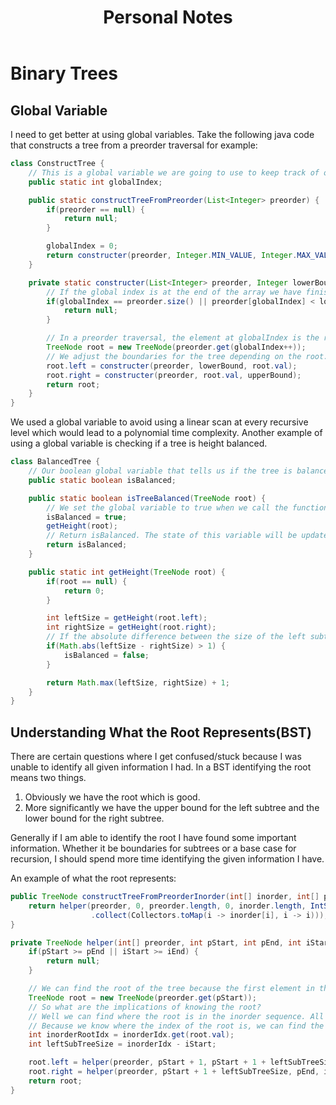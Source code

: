 #+TITLE: Personal Notes
* Binary Trees
** Global Variable
I need to get better at using global variables. Take the following java code that constructs a tree from a preorder traversal for example:
#+BEGIN_SRC java
class ConstructTree {
    // This is a global variable we are going to use to keep track of our position in the list to create our preorder tree.
    public static int globalIndex;

    public static constructTreeFromPreorder(List<Integer> preorder) {
        if(preorder == null) {
            return null;
        }

        globalIndex = 0;
        return constructer(preorder, Integer.MIN_VALUE, Integer.MAX_VALUE);
    }

    private static constructer(List<Integer> preorder, Integer lowerBound, Integer upperBound) {
        // If the global index is at the end of the array we have finished constructing the tree and can return null.
        if(globalIndex == preorder.size() || preorder[globalIndex] < lowerBound || preorder[globalIndex] > upperBound) {
            return null;
        }

        // In a preorder traversal, the element at globalIndex is the root of a subtree. Since a preorder traversal travels down the left subtree first construct the left subtree first.
        TreeNode root = new TreeNode(preorder.get(globalIndex++));
        // We adjust the boundaries for the tree depending on the root.
        root.left = constructer(preorder, lowerBound, root.val);
        root.right = constructer(preorder, root.val, upperBound);
        return root;
    }
}
#+END_SRC
We used a global variable to avoid using a linear scan at every recursive level which would lead to a polynomial time complexity. Another example of using a global variable is checking if a tree is height balanced.

#+BEGIN_SRC java
class BalancedTree {
    // Our boolean global variable that tells us if the tree is balanced
    public static boolean isBalanced;

    public static boolean isTreeBalanced(TreeNode root) {
        // We set the global variable to true when we call the function
        isBalanced = true;
        getHeight(root);
        // Return isBalanced. The state of this variable will be updated if the height is unbalanced by the getHeight function.
        return isBalanced;
    }

    public static int getHeight(TreeNode root) {
        if(root == null) {
            return 0;
        }

        int leftSize = getHeight(root.left);
        int rightSize = getHeight(root.right);
        // If the absolute difference between the size of the left subtree and the size of the right subtree is greater than 1 then set the global isBalanced to false.
        if(Math.abs(leftSize - rightSize) > 1) {
            isBalanced = false;
        }

        return Math.max(leftSize, rightSize) + 1;
    }
}
#+END_SRC
** Understanding What the Root Represents(BST)
There are certain questions where I get confused/stuck because I was unable to identify all given information I had. In a BST identifying the root means two things.

1. Obviously we have the root which is good.
2. More significantly we have the upper bound for the left subtree and the lower bound for the right subtree.

Generally if I am able to identify the root I have found some important information. Whether it be boundaries for subtrees or a base case for recursion, I should spend more time identifying the given information I have.

An example of what the root represents:
#+BEGIN_SRC java
public TreeNode constructTreeFromPreorderInorder(int[] inorder, int[] preorder) {
    return helper(preorder, 0, preorder.length, 0, inorder.length, IntStream(0, inorder.length).boxed()
                  .collect(Collectors.toMap(i -> inorder[i], i -> i)));
}

private TreeNode helper(int[] preorder, int pStart, int pEnd, int iStart, int iEnd, Map<Integer, Integer> inorderIdx) {
    if(pStart >= pEnd || iStart >= iEnd) {
        return null;
    }

    // We can find the root of the tree because the first element in the preorder sequence is the root of the tree.
    TreeNode root = new TreeNode(preorder.get(pStart));
    // So what are the implications of knowing the root?
    // Well we can find where the root is in the inorder sequence. All elements left of the root in the inorder sequence are elements that belong to the left subtree. The opposing logic applies in that all elements right of the root are elements that belong to the right subtree.
    // Because we know where the index of the root is, we can find the size of the left subtree. This is all the information we need. We know that the left subtree of the root is going to consist of all the elements from pstart + 1 to the size of the left subtree and all elements from iStart to the index of the root in I.
    int inorderRootIdx = inorderIdx.get(root.val);
    int leftSubTreeSize = inorderIdx - iStart;

    root.left = helper(preorder, pStart + 1, pStart + 1 + leftSubTreeSize, iStart, inorderRootIdx, inorderIdx);
    root.right = helper(preorder, pStart + 1 + leftSubTreeSize, pEnd, inorderIdx + 1, iEnd, inorderIdx);
    return root;
}
#+END_SRC

